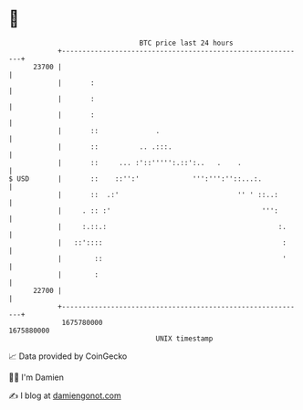* 👋

#+begin_example
                                   BTC price last 24 hours                    
               +------------------------------------------------------------+ 
         23700 |                                                            | 
               |       :                                                    | 
               |       :                                                    | 
               |       :                                                    | 
               |       ::              .                                    | 
               |       ::          .. .:::.                                 | 
               |       ::     ... :'::''''':.::':..   .    .                | 
   $ USD       |       ::    ::'':'             ''':''':''::...:.           | 
               |       ::  .:'                             '' ' ::..:       | 
               |     . :: :'                                     ''':       | 
               |     :.::.:                                          :.     | 
               |   ::'::::                                            :     | 
               |        ::                                            '     | 
               |        :                                                   | 
         22700 |                                                            | 
               +------------------------------------------------------------+ 
                1675780000                                        1675880000  
                                       UNIX timestamp                         
#+end_example
📈 Data provided by CoinGecko

🧑‍💻 I'm Damien

✍️ I blog at [[https://www.damiengonot.com][damiengonot.com]]
